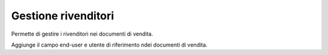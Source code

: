 Gestione rivenditori
--------------------

Permette di gestire i rivenditori nei documenti di vendita.

Aggiunge il campo end-user e utente di riferimento ndei documenti di vendita.
